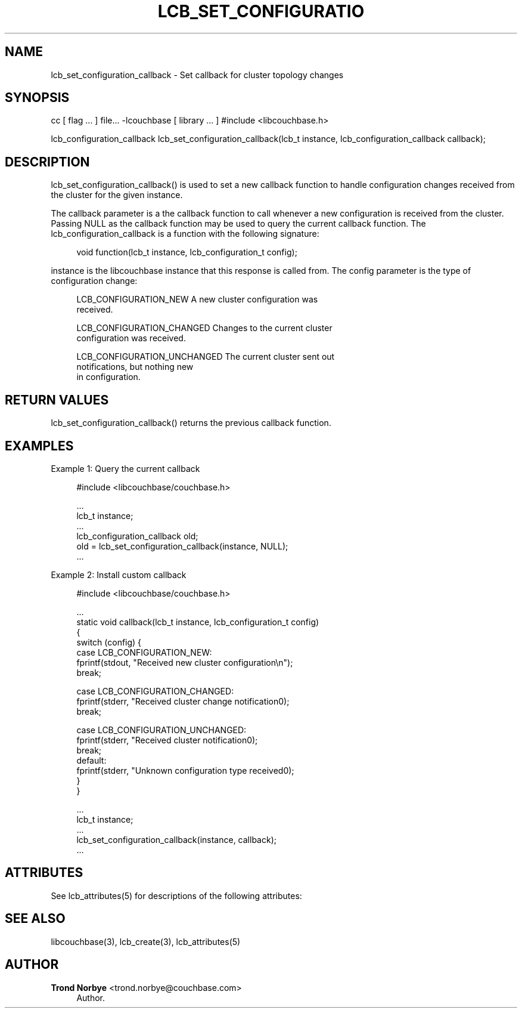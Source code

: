 '\" t
.\"     Title: lcb_set_configuration_callback
.\"    Author: Trond Norbye <trond.norbye@couchbase.com>
.\" Generator: DocBook XSL Stylesheets v1.76.1 <http://docbook.sf.net/>
.\"      Date: 01/07/2013
.\"    Manual: \ \&
.\"    Source: \ \&
.\"  Language: English
.\"
.TH "LCB_SET_CONFIGURATIO" "3" "01/07/2013" "\ \&" "\ \&"
.\" -----------------------------------------------------------------
.\" * Define some portability stuff
.\" -----------------------------------------------------------------
.\" ~~~~~~~~~~~~~~~~~~~~~~~~~~~~~~~~~~~~~~~~~~~~~~~~~~~~~~~~~~~~~~~~~
.\" http://bugs.debian.org/507673
.\" http://lists.gnu.org/archive/html/groff/2009-02/msg00013.html
.\" ~~~~~~~~~~~~~~~~~~~~~~~~~~~~~~~~~~~~~~~~~~~~~~~~~~~~~~~~~~~~~~~~~
.ie \n(.g .ds Aq \(aq
.el       .ds Aq '
.\" -----------------------------------------------------------------
.\" * set default formatting
.\" -----------------------------------------------------------------
.\" disable hyphenation
.nh
.\" disable justification (adjust text to left margin only)
.ad l
.\" -----------------------------------------------------------------
.\" * MAIN CONTENT STARTS HERE *
.\" -----------------------------------------------------------------
.SH "NAME"
lcb_set_configuration_callback \- Set callback for cluster topology changes
.SH "SYNOPSIS"
.sp
cc [ flag \&... ] file\&... \-lcouchbase [ library \&... ] #include <libcouchbase\&.h>
.sp
lcb_configuration_callback lcb_set_configuration_callback(lcb_t instance, lcb_configuration_callback callback);
.SH "DESCRIPTION"
.sp
lcb_set_configuration_callback() is used to set a new callback function to handle configuration changes received from the cluster for the given instance\&.
.sp
The callback parameter is a the callback function to call whenever a new configuration is received from the cluster\&. Passing NULL as the callback function may be used to query the current callback function\&. The lcb_configuration_callback is a function with the following signature:
.sp
.if n \{\
.RS 4
.\}
.nf
void function(lcb_t instance, lcb_configuration_t config);
.fi
.if n \{\
.RE
.\}
.sp
instance is the libcouchbase instance that this response is called from\&. The config parameter is the type of configuration change:
.sp
.if n \{\
.RS 4
.\}
.nf
LCB_CONFIGURATION_NEW        A new cluster configuration was
                             received\&.
.fi
.if n \{\
.RE
.\}
.sp
.if n \{\
.RS 4
.\}
.nf
LCB_CONFIGURATION_CHANGED    Changes to the current cluster
                             configuration was received\&.
.fi
.if n \{\
.RE
.\}
.sp
.if n \{\
.RS 4
.\}
.nf
LCB_CONFIGURATION_UNCHANGED  The current cluster sent out
                             notifications, but nothing new
                             in configuration\&.
.fi
.if n \{\
.RE
.\}
.SH "RETURN VALUES"
.sp
lcb_set_configuration_callback() returns the previous callback function\&.
.SH "EXAMPLES"
.sp
Example 1: Query the current callback
.sp
.if n \{\
.RS 4
.\}
.nf
#include <libcouchbase/couchbase\&.h>
.fi
.if n \{\
.RE
.\}
.sp
.if n \{\
.RS 4
.\}
.nf
\&.\&.\&.
lcb_t instance;
\&.\&.\&.
lcb_configuration_callback old;
old = lcb_set_configuration_callback(instance, NULL);
\&.\&.\&.
.fi
.if n \{\
.RE
.\}
.sp
Example 2: Install custom callback
.sp
.if n \{\
.RS 4
.\}
.nf
#include <libcouchbase/couchbase\&.h>
.fi
.if n \{\
.RE
.\}
.sp
.if n \{\
.RS 4
.\}
.nf
\&.\&.\&.
static void callback(lcb_t instance, lcb_configuration_t config)
{
   switch (config) {
   case LCB_CONFIGURATION_NEW:
      fprintf(stdout, "Received new cluster configuration\en");
      break;
.fi
.if n \{\
.RE
.\}
.sp
.if n \{\
.RS 4
.\}
.nf
case LCB_CONFIGURATION_CHANGED:
   fprintf(stderr, "Received cluster change notification0);
   break;
.fi
.if n \{\
.RE
.\}
.sp
.if n \{\
.RS 4
.\}
.nf
   case LCB_CONFIGURATION_UNCHANGED:
      fprintf(stderr, "Received cluster notification0);
      break;
   default:
      fprintf(stderr, "Unknown configuration type received0);
   }
}
.fi
.if n \{\
.RE
.\}
.sp
.if n \{\
.RS 4
.\}
.nf
\&.\&.\&.
lcb_t instance;
\&.\&.\&.
lcb_set_configuration_callback(instance, callback);
\&.\&.\&.
.fi
.if n \{\
.RE
.\}
.SH "ATTRIBUTES"
.sp
See lcb_attributes(5) for descriptions of the following attributes:
.TS
allbox tab(:);
ltB ltB.
T{
ATTRIBUTE TYPE
T}:T{
ATTRIBUTE VALUE
T}
.T&
lt lt
lt lt.
T{
.sp
Interface Stability
T}:T{
.sp
Committed
T}
T{
.sp
MT\-Level
T}:T{
.sp
MT\-Safe
T}
.TE
.sp 1
.SH "SEE ALSO"
.sp
libcouchbase(3), lcb_create(3), lcb_attributes(5)
.SH "AUTHOR"
.PP
\fBTrond Norbye\fR <\&trond\&.norbye@couchbase\&.com\&>
.RS 4
Author.
.RE
